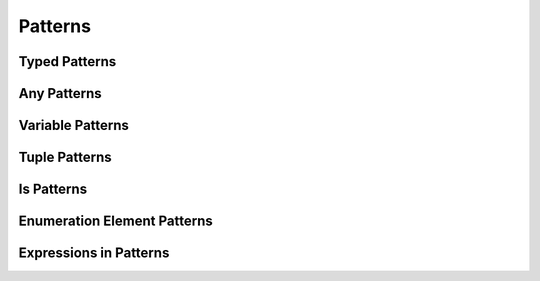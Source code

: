 Patterns
========

Typed Patterns
--------------


Any Patterns
------------


Variable Patterns
-----------------


Tuple Patterns
--------------


Is Patterns
-----------


Enumeration Element Patterns
----------------------------


Expressions in Patterns
-----------------------

